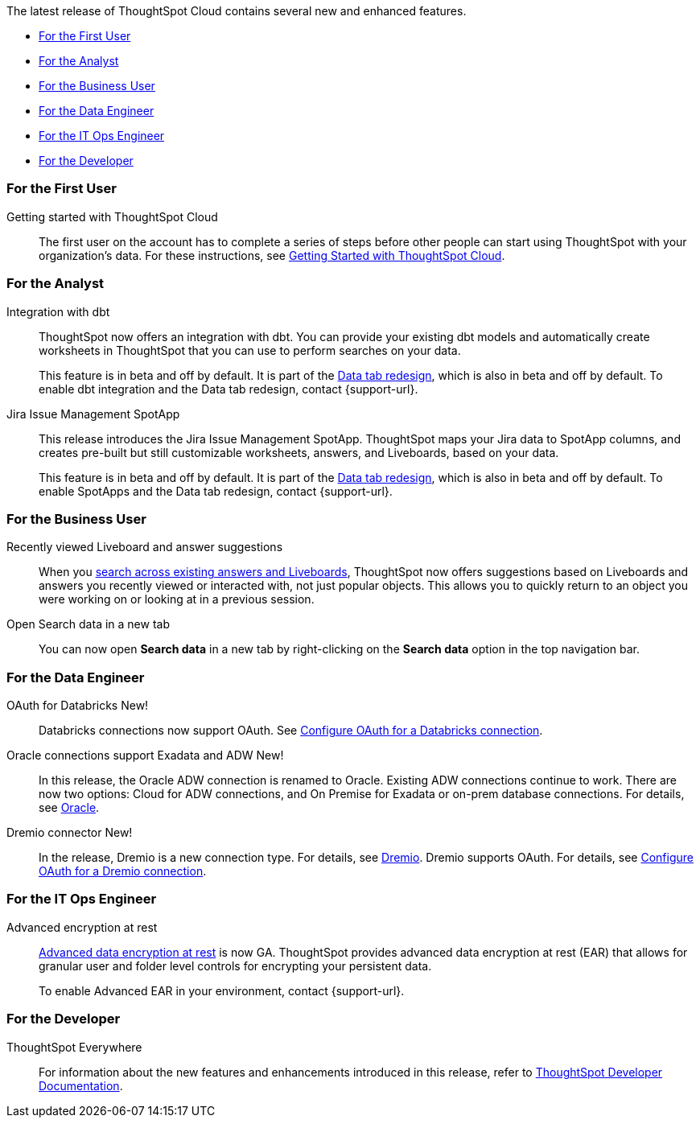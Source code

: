 The latest release of ThoughtSpot Cloud contains several new and enhanced features.

* <<8-3-0-cl-first,For the First User>>
* <<8-3-0-cl-analyst,For the Analyst>>
* <<8-3-0-cl-business-user,For the Business User>>
* <<8-3-0-cl-data-engineer,For the Data Engineer>>
* <<8-3-0-cl-it-ops-engineer,For the IT Ops Engineer>>
* <<8-3-0-cl-developer,For the Developer>>

[#8-3-0-cl-first]
=== For the First User

Getting started with ThoughtSpot Cloud::
The first user on the account has to complete a series of steps before other people can start using ThoughtSpot with your organization's data.
For these instructions, see xref:ts-cloud-getting-started.adoc[Getting Started with ThoughtSpot Cloud].

[#8-3-0-cl-analyst]
=== For the Analyst

Integration with dbt::
ThoughtSpot now offers an integration with dbt. You can provide your existing dbt models and automatically create worksheets in ThoughtSpot that you can use to perform searches on your data.
+
This feature is in beta and off by default. It is part of the <<data-tab,Data tab redesign>>, which is also in beta and off by default. To enable dbt integration and the Data tab redesign, contact {support-url}.

Jira Issue Management SpotApp::
This release introduces the Jira Issue Management SpotApp. ThoughtSpot maps your Jira data to SpotApp columns, and creates pre-built but still customizable worksheets, answers, and Liveboards, based on your data.
+
This feature is in beta and off by default. It is part of the <<data-tab,Data tab redesign>>, which is also in beta and off by default. To enable SpotApps and the Data tab redesign, contact {support-url}.

[#8-3-0-cl-business-user]
=== For the Business User

Recently viewed Liveboard and answer suggestions::
When you xref:search-answers.adoc[search across existing answers and Liveboards], ThoughtSpot now offers suggestions based on Liveboards and answers you recently viewed or interacted with, not just popular objects. This allows you to quickly return to an object you were working on or looking at in a previous session.

// make sure this is going to be GA

Open Search data in a new tab::
You can now open *Search data* in a new tab by right-clicking on the *Search data* option in the top navigation bar.

[#8-3-0-cl-data-engineer]
=== For the Data Engineer

OAuth for Databricks  [.badge.badge-new]#New!#::
Databricks connections now support OAuth. See xref:connections-databricks-oauth.adoc[Configure OAuth for a Databricks connection].

Oracle connections support Exadata and ADW [.badge.badge-new]#New!#::
In this release, the Oracle ADW connection is renamed to Oracle. Existing ADW connections continue to work. There are now two options: Cloud for ADW connections, and On Premise for Exadata or on-prem database connections. For details, see xref:connections-adw.adoc[Oracle].

Dremio connector [.badge.badge-new]#New!#::
In the release, Dremio is a new connection type. For details, see xref:connections-dremio.adoc[Dremio]. Dremio supports OAuth. For details, see xref:connections-dremio-oauth.adoc[Configure OAuth for a Dremio connection].




[#8-3-0-cl-it-ops-engineer]
=== For the IT Ops Engineer

[#encryption-at-rest-ga]
Advanced encryption at rest::
xref:security-thoughtspot-lifecycle.adoc#advanced-data-ear[Advanced data encryption at rest] is now GA. ThoughtSpot provides advanced data encryption at rest (EAR) that allows for granular user and folder level controls for encrypting your persistent data.
+
To enable Advanced EAR in your environment, contact {support-url}.

[#8-2-0-cl-developer]
=== For the Developer

ThoughtSpot Everywhere:: For information about the new features and enhancements introduced in this release, refer to https://developers.thoughtspot.com/docs/?pageid=whats-new[ThoughtSpot Developer Documentation^].
